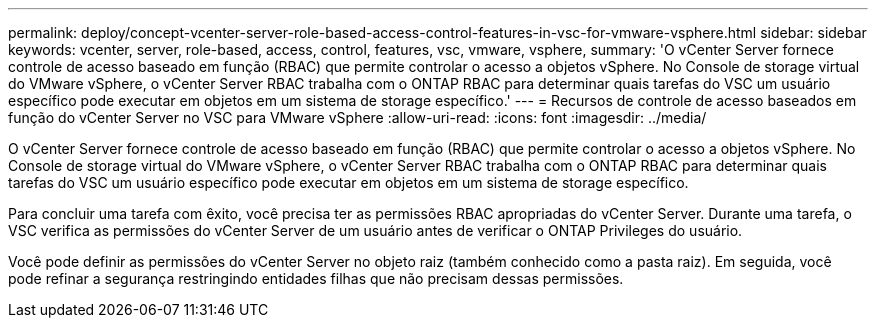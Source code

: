 ---
permalink: deploy/concept-vcenter-server-role-based-access-control-features-in-vsc-for-vmware-vsphere.html 
sidebar: sidebar 
keywords: vcenter, server, role-based, access, control, features, vsc, vmware, vsphere, 
summary: 'O vCenter Server fornece controle de acesso baseado em função (RBAC) que permite controlar o acesso a objetos vSphere. No Console de storage virtual do VMware vSphere, o vCenter Server RBAC trabalha com o ONTAP RBAC para determinar quais tarefas do VSC um usuário específico pode executar em objetos em um sistema de storage específico.' 
---
= Recursos de controle de acesso baseados em função do vCenter Server no VSC para VMware vSphere
:allow-uri-read: 
:icons: font
:imagesdir: ../media/


[role="lead"]
O vCenter Server fornece controle de acesso baseado em função (RBAC) que permite controlar o acesso a objetos vSphere. No Console de storage virtual do VMware vSphere, o vCenter Server RBAC trabalha com o ONTAP RBAC para determinar quais tarefas do VSC um usuário específico pode executar em objetos em um sistema de storage específico.

Para concluir uma tarefa com êxito, você precisa ter as permissões RBAC apropriadas do vCenter Server. Durante uma tarefa, o VSC verifica as permissões do vCenter Server de um usuário antes de verificar o ONTAP Privileges do usuário.

Você pode definir as permissões do vCenter Server no objeto raiz (também conhecido como a pasta raiz). Em seguida, você pode refinar a segurança restringindo entidades filhas que não precisam dessas permissões.
